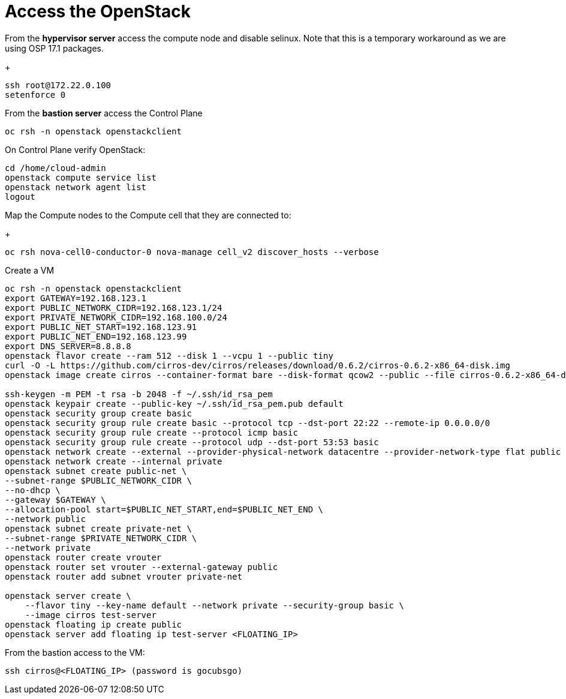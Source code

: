 = Access the OpenStack

From the *hypervisor server* access the compute node and disable selinux.
Note that this is a temporary workaround as we are using OSP 17.1 packages.
+
[source,bash]
----
ssh root@172.22.0.100
setenforce 0
----

From the *bastion server* access the Control Plane

[source,bash]
----
oc rsh -n openstack openstackclient
----

On Control Plane verify OpenStack:

[source,bash]
----
cd /home/cloud-admin
openstack compute service list
openstack network agent list
logout
----

Map the Compute nodes to the Compute cell that they are connected to:
+
[source,bash]
----
oc rsh nova-cell0-conductor-0 nova-manage cell_v2 discover_hosts --verbose
----

Create a VM

[source,bash]
----
oc rsh -n openstack openstackclient
export GATEWAY=192.168.123.1
export PUBLIC_NETWORK_CIDR=192.168.123.1/24
export PRIVATE_NETWORK_CIDR=192.168.100.0/24
export PUBLIC_NET_START=192.168.123.91
export PUBLIC_NET_END=192.168.123.99
export DNS_SERVER=8.8.8.8
openstack flavor create --ram 512 --disk 1 --vcpu 1 --public tiny
curl -O -L https://github.com/cirros-dev/cirros/releases/download/0.6.2/cirros-0.6.2-x86_64-disk.img
openstack image create cirros --container-format bare --disk-format qcow2 --public --file cirros-0.6.2-x86_64-disk.img

ssh-keygen -m PEM -t rsa -b 2048 -f ~/.ssh/id_rsa_pem
openstack keypair create --public-key ~/.ssh/id_rsa_pem.pub default
openstack security group create basic
openstack security group rule create basic --protocol tcp --dst-port 22:22 --remote-ip 0.0.0.0/0
openstack security group rule create --protocol icmp basic
openstack security group rule create --protocol udp --dst-port 53:53 basic
openstack network create --external --provider-physical-network datacentre --provider-network-type flat public
openstack network create --internal private
openstack subnet create public-net \
--subnet-range $PUBLIC_NETWORK_CIDR \
--no-dhcp \
--gateway $GATEWAY \
--allocation-pool start=$PUBLIC_NET_START,end=$PUBLIC_NET_END \
--network public
openstack subnet create private-net \
--subnet-range $PRIVATE_NETWORK_CIDR \
--network private
openstack router create vrouter
openstack router set vrouter --external-gateway public
openstack router add subnet vrouter private-net

openstack server create \
    --flavor tiny --key-name default --network private --security-group basic \
    --image cirros test-server
openstack floating ip create public
openstack server add floating ip test-server <FLOATING_IP>
----

From the bastion access to the VM:

[source,bash]
----
ssh cirros@<FLOATING_IP> (password is gocubsgo)
----
